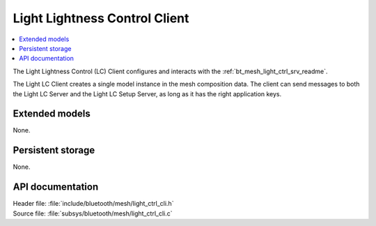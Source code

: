 .. _bt_mesh_light_ctrl_cli_readme:

Light Lightness Control Client
##############################

.. contents::
   :local:
   :depth: 2

The Light Lightness Control (LC) Client configures and interacts with the :ref:`bt_mesh_light_ctrl_srv_readme`.

The Light LC Client creates a single model instance in the mesh composition data.
The client can send messages to both the Light LC Server and the Light LC Setup Server, as long as it has the right application keys.

Extended models
***************

None.

Persistent storage
******************

None.

API documentation
*****************

| Header file: :file:`include/bluetooth/mesh/light_ctrl_cli.h`
| Source file: :file:`subsys/bluetooth/mesh/light_ctrl_cli.c`

.. doxygengroup:: bt_mesh_light_ctrl_cli
   :project: nrf
   :members:
